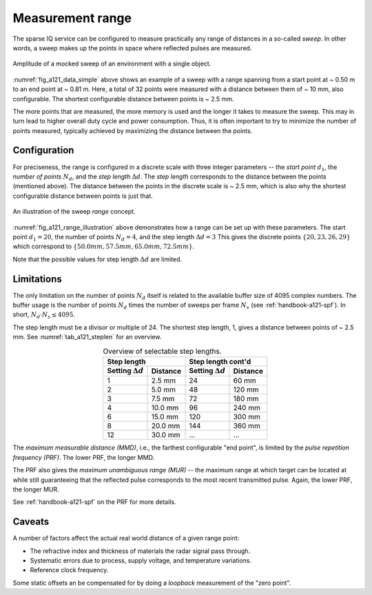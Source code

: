 .. _handbook-a121-range:

Measurement range
=================

The sparse IQ service can be configured to measure practically any range of distances in a so-called *sweep*.
In other words, a sweep makes up the points in space where reflected pulses are measured.

.. _fig_a121_data_simple:
.. figure:: /_static/handbook/a121/data_simple.png
   :align: center
   :width: 80%

   Amplitude of a mocked sweep of an environment with a single object.

:numref:`fig_a121_data_simple` above shows an example of a sweep with a range spanning from a start point at ~ 0.50 m to an end point at ~ 0.81 m.
Here, a total of 32 points were measured with a distance between them of ~ 10 mm, also configurable.
The shortest configurable distance between points is ~ 2.5 mm.

The more points that are measured, the more memory is used and the longer it takes to measure the sweep.
This may in turn lead to higher overall duty cycle and power consumption.
Thus, it is often important to try to minimize the number of points measured,
typically achieved by maximizing the distance between the points.

Configuration
-------------

For preciseness, the range is configured in a discrete scale with three integer parameters --
the *start point* :math:`d_1`,
the *number of points* :math:`N_d`, and
the *step length* :math:`\Delta d`.
The *step length* corresponds to the distance between the points (mentioned above).
The distance between the points in the discrete scale is ~ 2.5 mm,
which is also why the shortest configurable distance between points is just that.

.. _fig_a121_range_illustration:
.. figure:: /_tikz/res/handbook/a121/range_illustration.png
   :align: center
   :width: 60%

   An illustration of the sweep *range* concept.

:numref:`fig_a121_range_illustration` above demonstrates how a range can be set up with these parameters.
The start point :math:`d_1=20`, the number of points :math:`N_d=4`, and the step length :math:`\Delta d = 3`
This gives the discrete points
:math:`\{20, 23, 26, 29\}`
which correspond to
:math:`\{50.0 mm, 57.5 mm, 65.0 mm, 72.5 mm\}`.

Note that the possible values for step length :math:`\Delta d` are limited.

Limitations
-----------

The only limitation on the number of points :math:`N_d` itself is related to the available buffer size of 4095 complex numbers.
The buffer usage is the number of points :math:`N_d` times the number of sweeps per frame :math:`N_s`
(see :ref:`handbook-a121-spf`).
In short, :math:`N_d \cdot N_s \leq 4095`.

The step length must be a divisor or multiple of 24.
The shortest step length, 1, gives a distance between points of ~ 2.5 mm.
See :numref:`tab_a121_steplen` for an overview.

.. _tab_a121_steplen:
.. table:: Overview of selectable step lengths.
    :align: center
    :widths: auto

    +--------------------------+----------+--------------------------+----------+
    | Step length                         | Step length cont'd                  |
    +--------------------------+----------+--------------------------+----------+
    | Setting :math:`\Delta d` | Distance | Setting :math:`\Delta d` | Distance |
    +==========================+==========+==========================+==========+
    |  1                       |  2.5 mm  |                       24 |  60 mm   |
    +--------------------------+----------+--------------------------+----------+
    |  2                       |  5.0 mm  |                       48 | 120 mm   |
    +--------------------------+----------+--------------------------+----------+
    |  3                       |  7.5 mm  |                       72 | 180 mm   |
    +--------------------------+----------+--------------------------+----------+
    |  4                       | 10.0 mm  |                       96 | 240 mm   |
    +--------------------------+----------+--------------------------+----------+
    |  6                       | 15.0 mm  |                      120 | 300 mm   |
    +--------------------------+----------+--------------------------+----------+
    |  8                       | 20.0 mm  |                      144 | 360 mm   |
    +--------------------------+----------+--------------------------+----------+
    | 12                       | 30.0 mm  |                      ... | ...      |
    +--------------------------+----------+--------------------------+----------+


The *maximum measurable distance (MMD)*, i.e., the farthest configurable "end point",
is limited by the
*pulse repetition frequency (PRF)*.
The lower PRF, the longer MMD.

The PRF also gives the
*maximum unambiguous range (MUR)*
--
the maximum range at which target can be located at while still guaranteeing that the reflected pulse corresponds to the most recent transmitted pulse.
Again, the lower PRF, the longer MUR.

See :ref:`handbook-a121-spf` on the PRF for more details.

Caveats
-------

A number of factors affect the actual real world distance of a given range point:

- The refractive index and thickness of materials the radar signal pass through.
- Systematic errors due to process, supply voltage, and temperature variations.
- Reference clock frequency.

Some static offsets an be compensated for by doing a *loopback* measurement of the "zero point".
